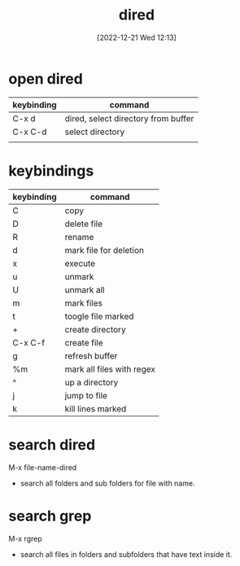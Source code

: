 #+title:      dired
#+date:       [2022-12-21 Wed 12:13]
#+filetags:   :emacs:
#+identifier: 20221221T121324

* open dired
| keybinding | command                                 |
|------------+-----------------------------------------|
| C-x d      | dired, select directory from buffer     |
| C-x C-d    | select directory                        |
|            |                                         |

* keybindings
| keybinding | command                   |
|------------+---------------------------|
| C          | copy                      |
| D          | delete file               |
| R          | rename                    |
| d          | mark file for deletion    |
| x          | execute                   |
| u          | unmark                    |
| U          | unmark all                |
| m          | mark files                |
| t          | toogle file marked        |
| +          | create directory          |
| C-x C-f    | create file               |
| g          | refresh buffer            |
| %m         | mark all files with regex |
| ^          | up a directory            |
| j          | jump to file              |
| k          | kill lines marked         |

* search dired
M-x file-name-dired
- search all folders and sub folders for file with name.

* search grep
M-x rgrep
- search all files in folders and subfolders that have text inside it.
